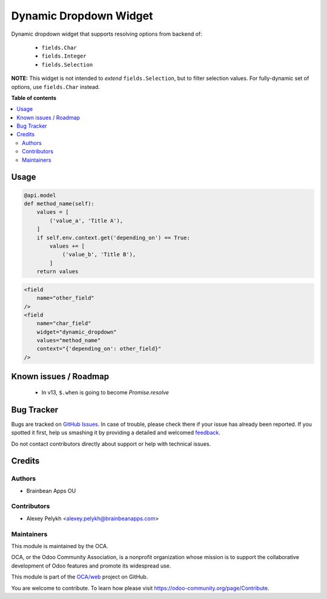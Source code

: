 =======================
Dynamic Dropdown Widget
=======================

.. !!!!!!!!!!!!!!!!!!!!!!!!!!!!!!!!!!!!!!!!!!!!!!!!!!!!
   !! This file is generated by oca-gen-addon-readme !!
   !! changes will be overwritten.                   !!
   !!!!!!!!!!!!!!!!!!!!!!!!!!!!!!!!!!!!!!!!!!!!!!!!!!!!

.. |badge1| image:: https://img.shields.io/badge/maturity-Beta-yellow.png
    :target: https://odoo-community.org/page/development-status
    :alt: Beta
.. |badge2| image:: https://img.shields.io/badge/licence-AGPL--3-blue.png
    :target: http://www.gnu.org/licenses/agpl-3.0-standalone.html
    :alt: License: AGPL-3
.. |badge3| image:: https://img.shields.io/badge/github-OCA%2Fweb-lightgray.png?logo=github
    :target: https://github.com/OCA/web/tree/11.0/web_widget_dropdown_dynamic
    :alt: OCA/web
.. |badge4| image:: https://img.shields.io/badge/weblate-Translate%20me-F47D42.png
    :target: https://translation.odoo-community.org/projects/web-12-0/web-12-0-web_widget_dropdown_dynamic
    :alt: Translate me on Weblate
.. |badge5| image:: https://img.shields.io/badge/runbot-Try%20me-875A7B.png
    :target: https://runbot.odoo-community.org/runbot/162/11.0
    :alt: Try me on Runbot

|badge1| |badge2| |badge3| |badge4| |badge5|

Dynamic dropdown widget that supports resolving options from backend of:

 * ``fields.Char``
 * ``fields.Integer``
 * ``fields.Selection``

**NOTE:** This widget is not intended to *extend* ``fields.Selection``, but to
filter selection values. For fully-dynamic set of options, use ``fields.Char``
instead.

**Table of contents**

.. contents::
   :local:

Usage
=====

.. code-block:: python

    @api.model
    def method_name(self):
        values = [
            ('value_a', 'Title A'),
        ]
        if self.env.context.get('depending_on') == True:
            values += [
                ('value_b', 'Title B'),
            ]
        return values

.. code-block:: xml

    <field
        name="other_field"
    />
    <field
        name="char_field"
        widget="dynamic_dropdown"
        values="method_name"
        context="{'depending_on': other_field}"
    />

Known issues / Roadmap
======================

 * In v13, ``$.when`` is going to become `Promise.resolve`

Bug Tracker
===========

Bugs are tracked on `GitHub Issues <https://github.com/OCA/web/issues>`_.
In case of trouble, please check there if your issue has already been reported.
If you spotted it first, help us smashing it by providing a detailed and welcomed
`feedback <https://github.com/OCA/web/issues/new?body=module:%20web_widget_dropdown_dynamic%0Aversion:%2011.0%0A%0A**Steps%20to%20reproduce**%0A-%20...%0A%0A**Current%20behavior**%0A%0A**Expected%20behavior**>`_.

Do not contact contributors directly about support or help with technical issues.

Credits
=======

Authors
~~~~~~~

* Brainbean Apps OU

Contributors
~~~~~~~~~~~~

* Alexey Pelykh <alexey.pelykh@brainbeanapps.com>

Maintainers
~~~~~~~~~~~

This module is maintained by the OCA.

.. image:: https://odoo-community.org/logo.png
   :alt: Odoo Community Association
   :target: https://odoo-community.org

OCA, or the Odoo Community Association, is a nonprofit organization whose
mission is to support the collaborative development of Odoo features and
promote its widespread use.

This module is part of the `OCA/web <https://github.com/OCA/web/tree/11.0/web_widget_dropdown_dynamic>`_ project on GitHub.

You are welcome to contribute. To learn how please visit https://odoo-community.org/page/Contribute.
